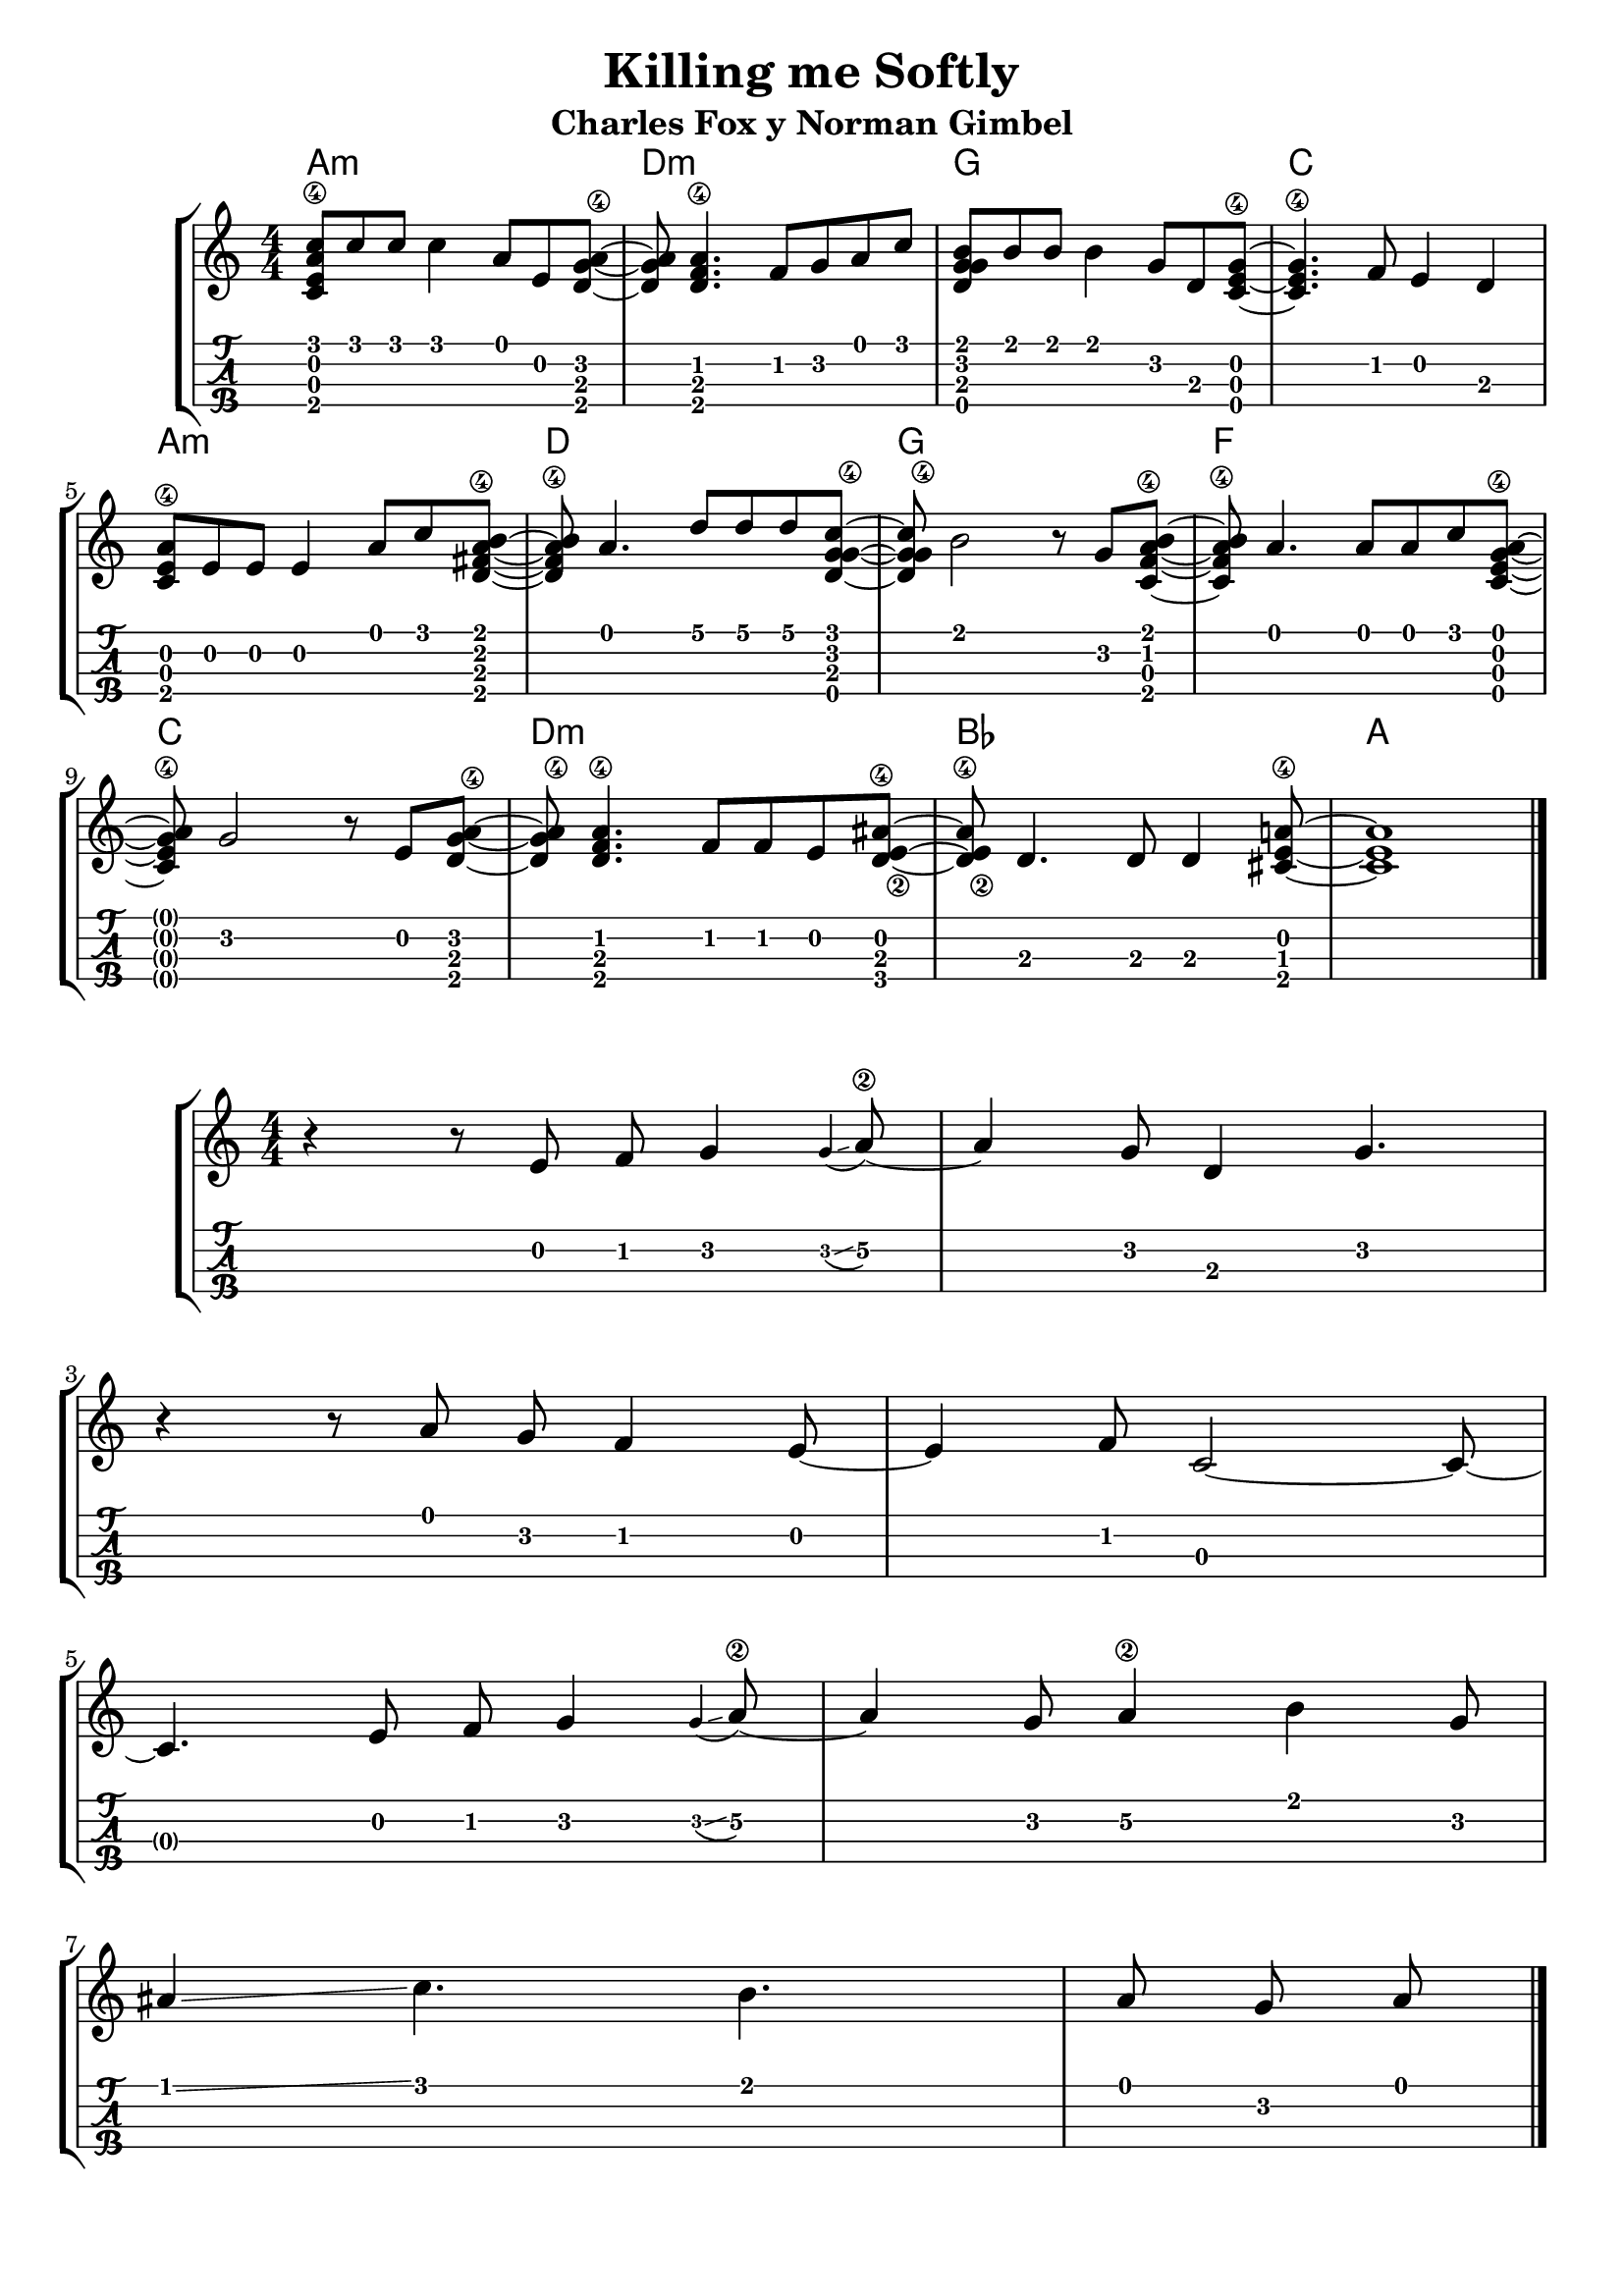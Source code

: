 \header {
  title = "Killing me Softly"
  subtitle = "Charles Fox y Norman Gimbel"
  subsubtile = "a"
  tagline = ""  % removed
}

\layout{
	\context {
		\TabStaff
		stringTunings = #ukulele-tuning
	}
}

%--- Introducción de las notas ---%
uno = \relative c' {
\key c \major
\numericTimeSignature
\time 4/4
	<c e a\4 c>8 c' c c4 a8 e <d g a\4>~ |         % Am
	<d g a> <d f a\4>4. f8 g a c |                 % Dm
	<d, g g b> b' b b4 g8 d <c e g\4>~ |           % G
	<c e g\4>4. f8 e4 d4 |                         % C
	\break
  	<c e a\4>8 e e e4 a8 c <d, fis a\4 b>~ |       % Am
	<d fis a\4 b> a'4. d8 d d <c g d g\4>~ |      % D
	<c g d g\4> b2 r8 g <c, f a\4 b>~ |           % G
	<c f a\4 b> a'4. a8 a c <c, e g\4 a>~ |        % F
	\break
  	<c e g\4 a> g'2 r8 e8 <d g a\4>~ |             % C
	<d g a\4> <d f a\4>4. f8 f e8 <d e\2 ais\4>~ | % Dm
  	<d e\2 ais\4> d4. d8 d4 <cis e a\4>8~ |        % Bb
	<cis e a>1 |                                   % A
	\bar "|." 
}

acordes = \chordmode {
	a1:m d:m g c a:m d g f c d:m bes a
 }


% Estrofa
dos = \relative c' {
\key c \major
\numericTimeSignature
\time 4/4
	r4 r8 e8 f g4\appoggiatura g4\glissando a8\2~ 
	a4 g8 d4 g4. % La apogiatura esta mete un glissando y no deberia
	\break
	r4 r8 a8 g f4 e8~ 
	e4 f8 c2~ c8~ 
	\break 
	c4. e8 f g4\appoggiatura g4\glissando a8\2~
	a4 g8 a4\2 b g8
	\break
	ais4\glissando c4. b a8 g a

	\bar "|." 
}

acordesdos = \chordmode {
	% a1:m d:m g c a:m d g f c d:m bes a
 }

%--- Partitura ---%
\score {
	\new StaffGroup	
	<<
	    \new ChordNames \acordes
		\new Staff \uno
		\new TabStaff \uno
	>>
}

\score {
	\new StaffGroup	
	<<
	    \new ChordNames \acordesdos
		\new Staff \dos
		\new TabStaff \dos
	>>
}